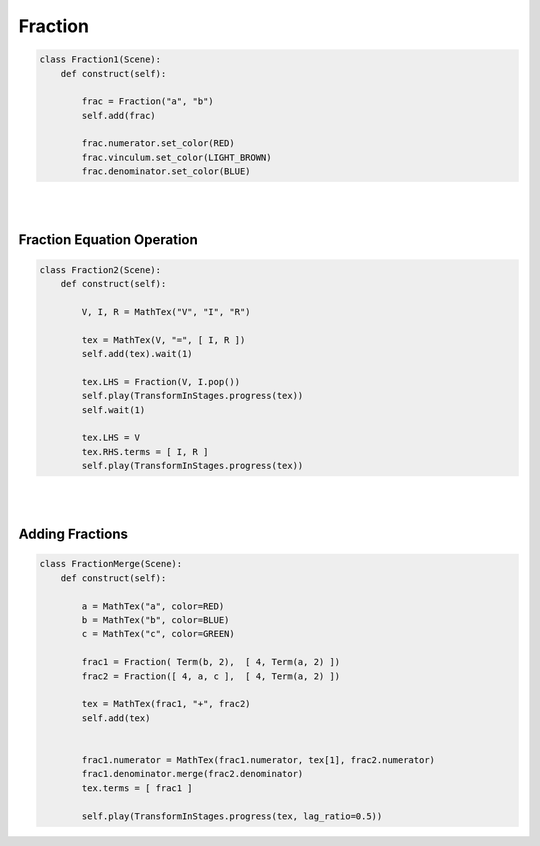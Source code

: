 Fraction
============

.. raw:: html
    
    <img class="manim-image" id="asdf-image" width="808" height="454.5" src="../_static/media/fraction-scene-1.png">

.. code:: python

    class Fraction1(Scene):
        def construct(self):

            frac = Fraction("a", "b")
            self.add(frac)

            frac.numerator.set_color(RED)
            frac.vinculum.set_color(LIGHT_BROWN)
            frac.denominator.set_color(BLUE)

|
|


Fraction Equation Operation
^^^^^^^^^^^^^^^^^^^^^^^^^^^


.. raw:: html
    
    <video class='manim-video' width="808" height="454.5" controls loop autoplay muted src="../_static/media/fraction-scene-2.mp4"></video>

.. code:: python

    class Fraction2(Scene):
        def construct(self):

            V, I, R = MathTex("V", "I", "R")

            tex = MathTex(V, "=", [ I, R ])
            self.add(tex).wait(1)

            tex.LHS = Fraction(V, I.pop())
            self.play(TransformInStages.progress(tex))
            self.wait(1)

            tex.LHS = V
            tex.RHS.terms = [ I, R ]
            self.play(TransformInStages.progress(tex))


|
|


Adding Fractions
^^^^^^^^^^^^^^^^

.. raw:: html

    <video class='manim-video' width="808" height="454.5" controls loop autoplay muted src="../_static/media/merge-scene-2.mp4"></video>

.. code-block:: python

    class FractionMerge(Scene):
        def construct(self):
            
            a = MathTex("a", color=RED)
            b = MathTex("b", color=BLUE)
            c = MathTex("c", color=GREEN)
            
            frac1 = Fraction( Term(b, 2),  [ 4, Term(a, 2) ])
            frac2 = Fraction([ 4, a, c ],  [ 4, Term(a, 2) ])

            tex = MathTex(frac1, "+", frac2)
            self.add(tex)


            frac1.numerator = MathTex(frac1.numerator, tex[1], frac2.numerator)
            frac1.denominator.merge(frac2.denominator)
            tex.terms = [ frac1 ]

            self.play(TransformInStages.progress(tex, lag_ratio=0.5))